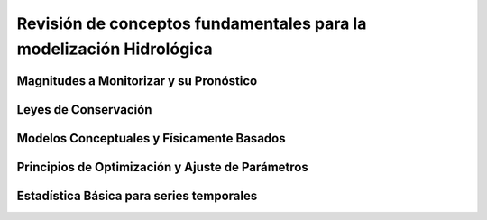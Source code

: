 Revisión de conceptos fundamentales para la modelización Hidrológica
====================================================================

Magnitudes a Monitorizar y su Pronóstico
----------------------------------------

Leyes de Conservación
---------------------

Modelos Conceptuales y Físicamente Basados
-------------------------------------------

Principios de Optimización y Ajuste de Parámetros
-------------------------------------------------

Estadística Básica para series temporales
-----------------------------------------


